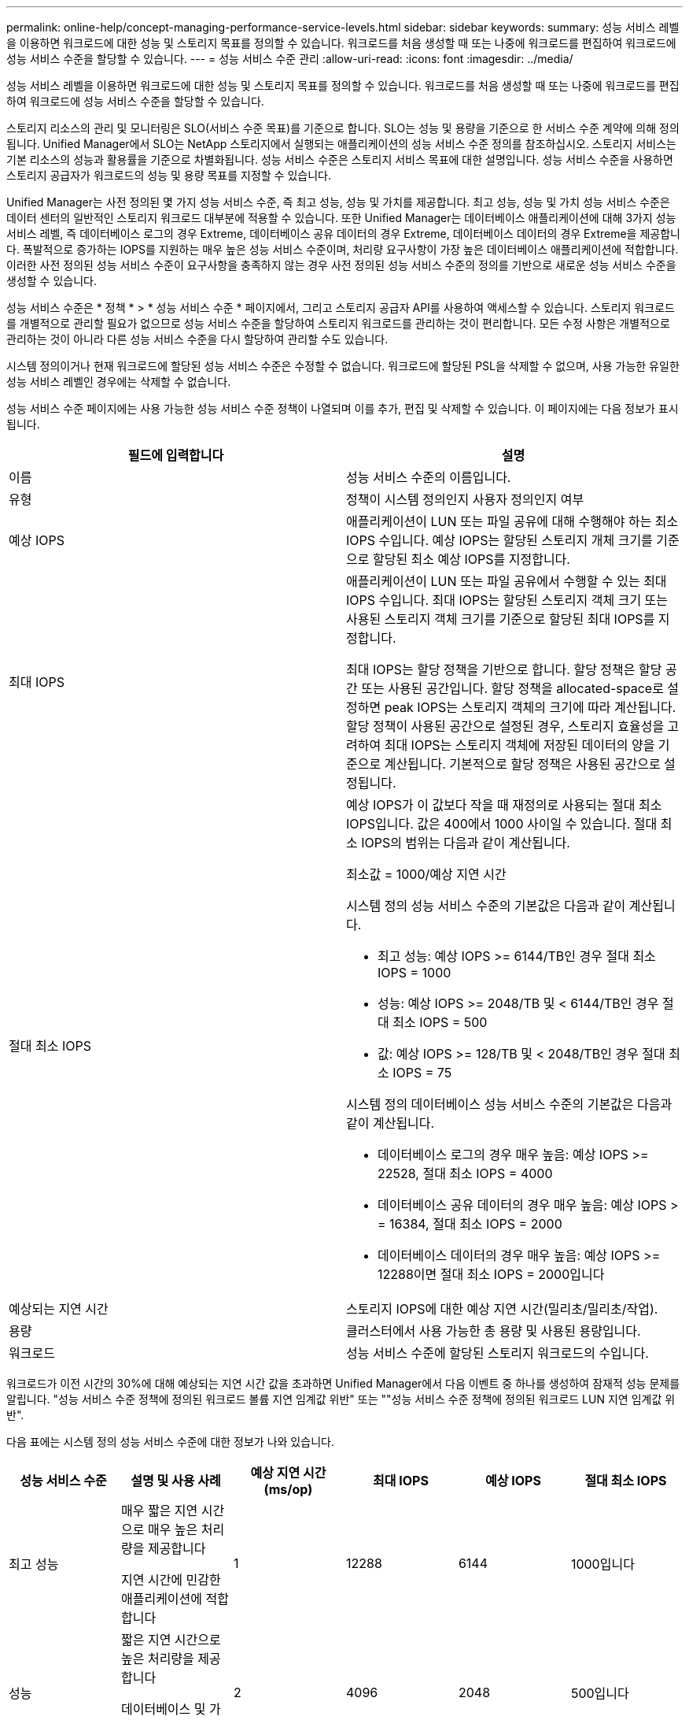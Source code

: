 ---
permalink: online-help/concept-managing-performance-service-levels.html 
sidebar: sidebar 
keywords:  
summary: 성능 서비스 레벨을 이용하면 워크로드에 대한 성능 및 스토리지 목표를 정의할 수 있습니다. 워크로드를 처음 생성할 때 또는 나중에 워크로드를 편집하여 워크로드에 성능 서비스 수준을 할당할 수 있습니다. 
---
= 성능 서비스 수준 관리
:allow-uri-read: 
:icons: font
:imagesdir: ../media/


[role="lead"]
성능 서비스 레벨을 이용하면 워크로드에 대한 성능 및 스토리지 목표를 정의할 수 있습니다. 워크로드를 처음 생성할 때 또는 나중에 워크로드를 편집하여 워크로드에 성능 서비스 수준을 할당할 수 있습니다.

스토리지 리소스의 관리 및 모니터링은 SLO(서비스 수준 목표)를 기준으로 합니다. SLO는 성능 및 용량을 기준으로 한 서비스 수준 계약에 의해 정의됩니다. Unified Manager에서 SLO는 NetApp 스토리지에서 실행되는 애플리케이션의 성능 서비스 수준 정의를 참조하십시오. 스토리지 서비스는 기본 리소스의 성능과 활용률을 기준으로 차별화됩니다. 성능 서비스 수준은 스토리지 서비스 목표에 대한 설명입니다. 성능 서비스 수준을 사용하면 스토리지 공급자가 워크로드의 성능 및 용량 목표를 지정할 수 있습니다.

Unified Manager는 사전 정의된 몇 가지 성능 서비스 수준, 즉 최고 성능, 성능 및 가치를 제공합니다. 최고 성능, 성능 및 가치 성능 서비스 수준은 데이터 센터의 일반적인 스토리지 워크로드 대부분에 적용할 수 있습니다. 또한 Unified Manager는 데이터베이스 애플리케이션에 대해 3가지 성능 서비스 레벨, 즉 데이터베이스 로그의 경우 Extreme, 데이터베이스 공유 데이터의 경우 Extreme, 데이터베이스 데이터의 경우 Extreme을 제공합니다. 폭발적으로 증가하는 IOPS를 지원하는 매우 높은 성능 서비스 수준이며, 처리량 요구사항이 가장 높은 데이터베이스 애플리케이션에 적합합니다. 이러한 사전 정의된 성능 서비스 수준이 요구사항을 충족하지 않는 경우 사전 정의된 성능 서비스 수준의 정의를 기반으로 새로운 성능 서비스 수준을 생성할 수 있습니다.

성능 서비스 수준은 * 정책 * > * 성능 서비스 수준 * 페이지에서, 그리고 스토리지 공급자 API를 사용하여 액세스할 수 있습니다. 스토리지 워크로드를 개별적으로 관리할 필요가 없으므로 성능 서비스 수준을 할당하여 스토리지 워크로드를 관리하는 것이 편리합니다. 모든 수정 사항은 개별적으로 관리하는 것이 아니라 다른 성능 서비스 수준을 다시 할당하여 관리할 수도 있습니다.

시스템 정의이거나 현재 워크로드에 할당된 성능 서비스 수준은 수정할 수 없습니다. 워크로드에 할당된 PSL을 삭제할 수 없으며, 사용 가능한 유일한 성능 서비스 레벨인 경우에는 삭제할 수 없습니다.

성능 서비스 수준 페이지에는 사용 가능한 성능 서비스 수준 정책이 나열되며 이를 추가, 편집 및 삭제할 수 있습니다. 이 페이지에는 다음 정보가 표시됩니다.

[cols="1a,1a"]
|===
| 필드에 입력합니다 | 설명 


 a| 
이름
 a| 
성능 서비스 수준의 이름입니다.



 a| 
유형
 a| 
정책이 시스템 정의인지 사용자 정의인지 여부



 a| 
예상 IOPS
 a| 
애플리케이션이 LUN 또는 파일 공유에 대해 수행해야 하는 최소 IOPS 수입니다. 예상 IOPS는 할당된 스토리지 개체 크기를 기준으로 할당된 최소 예상 IOPS를 지정합니다.



 a| 
최대 IOPS
 a| 
애플리케이션이 LUN 또는 파일 공유에서 수행할 수 있는 최대 IOPS 수입니다. 최대 IOPS는 할당된 스토리지 객체 크기 또는 사용된 스토리지 객체 크기를 기준으로 할당된 최대 IOPS를 지정합니다.

최대 IOPS는 할당 정책을 기반으로 합니다. 할당 정책은 할당 공간 또는 사용된 공간입니다. 할당 정책을 allocated-space로 설정하면 peak IOPS는 스토리지 객체의 크기에 따라 계산됩니다. 할당 정책이 사용된 공간으로 설정된 경우, 스토리지 효율성을 고려하여 최대 IOPS는 스토리지 객체에 저장된 데이터의 양을 기준으로 계산됩니다. 기본적으로 할당 정책은 사용된 공간으로 설정됩니다.



 a| 
절대 최소 IOPS
 a| 
예상 IOPS가 이 값보다 작을 때 재정의로 사용되는 절대 최소 IOPS입니다. 값은 400에서 1000 사이일 수 있습니다. 절대 최소 IOPS의 범위는 다음과 같이 계산됩니다.

최소값 = 1000/예상 지연 시간

시스템 정의 성능 서비스 수준의 기본값은 다음과 같이 계산됩니다.

* 최고 성능: 예상 IOPS >= 6144/TB인 경우 절대 최소 IOPS = 1000
* 성능: 예상 IOPS >= 2048/TB 및 < 6144/TB인 경우 절대 최소 IOPS = 500
* 값: 예상 IOPS >= 128/TB 및 < 2048/TB인 경우 절대 최소 IOPS = 75


시스템 정의 데이터베이스 성능 서비스 수준의 기본값은 다음과 같이 계산됩니다.

* 데이터베이스 로그의 경우 매우 높음: 예상 IOPS >= 22528, 절대 최소 IOPS = 4000
* 데이터베이스 공유 데이터의 경우 매우 높음: 예상 IOPS > = 16384, 절대 최소 IOPS = 2000
* 데이터베이스 데이터의 경우 매우 높음: 예상 IOPS >= 12288이면 절대 최소 IOPS = 2000입니다




 a| 
예상되는 지연 시간
 a| 
스토리지 IOPS에 대한 예상 지연 시간(밀리초/밀리초/작업).



 a| 
용량
 a| 
클러스터에서 사용 가능한 총 용량 및 사용된 용량입니다.



 a| 
워크로드
 a| 
성능 서비스 수준에 할당된 스토리지 워크로드의 수입니다.

|===
워크로드가 이전 시간의 30%에 대해 예상되는 지연 시간 값을 초과하면 Unified Manager에서 다음 이벤트 중 하나를 생성하여 잠재적 성능 문제를 알립니다. "성능 서비스 수준 정책에 정의된 워크로드 볼륨 지연 임계값 위반" 또는 ""성능 서비스 수준 정책에 정의된 워크로드 LUN 지연 임계값 위반".

다음 표에는 시스템 정의 성능 서비스 수준에 대한 정보가 나와 있습니다.

[cols="1a,1a,1a,1a,1a,1a"]
|===
| 성능 서비스 수준 | 설명 및 사용 사례 | 예상 지연 시간(ms/op) | 최대 IOPS | 예상 IOPS | 절대 최소 IOPS 


 a| 
최고 성능
 a| 
매우 짧은 지연 시간으로 매우 높은 처리량을 제공합니다

지연 시간에 민감한 애플리케이션에 적합합니다
 a| 
1
 a| 
12288
 a| 
6144
 a| 
1000입니다



 a| 
성능
 a| 
짧은 지연 시간으로 높은 처리량을 제공합니다

데이터베이스 및 가상화 애플리케이션에 적합합니다
 a| 
2
 a| 
4096
 a| 
2048
 a| 
500입니다



 a| 
값
 a| 
높은 스토리지 용량과 적절한 지연 시간을 제공합니다

이메일, 웹 콘텐츠, 파일 공유, 백업 타겟 등의 대용량 애플리케이션에 적합합니다
 a| 
17
 a| 
512
 a| 
128
 a| 
75를



 a| 
데이터베이스 로그의 경우 극한입니다
 a| 
가장 짧은 지연 시간으로 최대 처리량을 제공합니다.

데이터베이스 로그를 지원하는 데이터베이스 애플리케이션에 적합합니다. 이 PSL은 데이터베이스 로그가 폭발적으로 증가하고 로깅이 지속적으로 요구되기 때문에 가장 높은 처리량을 제공합니다.
 a| 
1
 a| 
45056
 a| 
22528
 a| 
4,000



 a| 
데이터베이스 공유 데이터의 경우 매우 높음
 a| 
가장 짧은 지연 시간으로 매우 높은 처리량을 제공합니다.

공통 데이터 저장소에 저장되지만 데이터베이스 간에 공유되는 데이터베이스 애플리케이션 데이터에 적합합니다.
 a| 
1
 a| 
32768
 a| 
16384)를 참조하십시오
 a| 
2000년



 a| 
데이터베이스 데이터의 경우 매우 높음
 a| 
가장 짧은 지연 시간으로 높은 처리량을 제공합니다.

데이터베이스 테이블 정보 및 메타데이터와 같은 데이터베이스 애플리케이션 데이터에 적합합니다.
 a| 
1
 a| 
24576)을 참조하십시오
 a| 
12288
 a| 
2000년

|===


== 사용자 지정 성능 서비스 수준 생성을 위한 지침

기존 성능 서비스 수준이 스토리지 워크로드의 서비스 수준 목표(SLO) 요구 사항을 충족하지 못하는 경우 맞춤형 성능 서비스 수준을 생성할 수 있습니다. 하지만 스토리지 워크로드에 대해 시스템 정의 성능 서비스 수준을 사용하려는 권장되며, 필요한 경우 맞춤형 성능 서비스 수준만 생성하는 것이 좋습니다.
